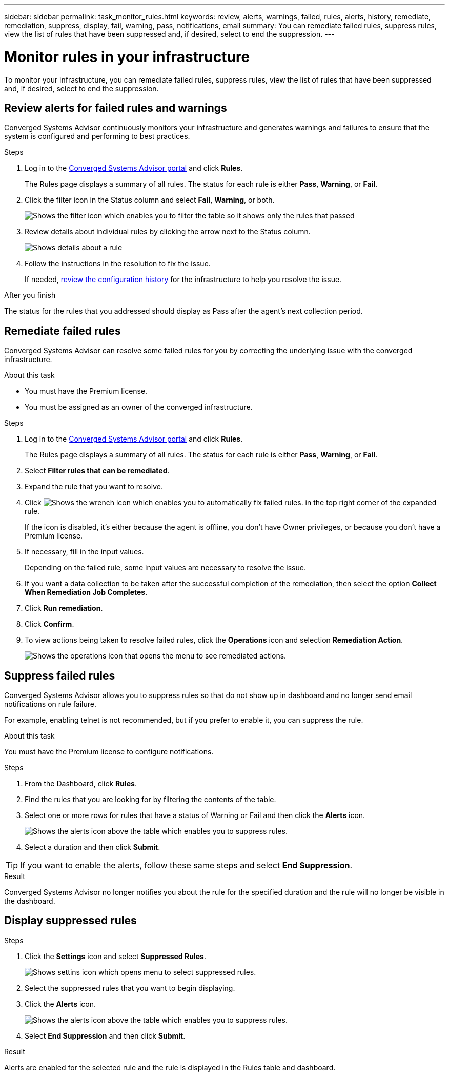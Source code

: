 ---
sidebar: sidebar
permalink: task_monitor_rules.html
keywords: review, alerts, warnings, failed, rules, alerts, history, remediate, remediation, suppress, display, fail, warning, pass, notifications, email
summary: You can remediate failed rules, suppress rules, view the list of rules that have been suppressed and, if desired, select to end the suppression.
---

= Monitor rules in your infrastructure
:hardbreaks:
:nofooter:
:icons: font
:linkattrs:
:imagesdir: ./media/

[.lead]
To monitor your infrastructure, you can remediate failed rules, suppress rules, view the list of rules that have been suppressed and, if desired, select to end the suppression.

== Review alerts for failed rules and warnings

Converged Systems Advisor continuously monitors your infrastructure and generates warnings and failures to ensure that the system is configured and performing to best practices.

.Steps

. Log in to the https://csa.netapp.com/[Converged Systems Advisor portal^] and click *Rules*.
+
The Rules page displays a summary of all rules. The status for each rule is either *Pass*, *Warning*, or *Fail*.

. Click the filter icon in the Status column and select *Fail*, *Warning*, or both.
+
image:screenshot_rules_filter.gif[Shows the filter icon which enables you to filter the table so it shows only the rules that passed, failed, or include warnings.]

. Review details about individual rules by clicking the arrow next to the Status column.
+
image:screenshot_rules_information.gif[Shows details about a rule, including the description, impact, and resolution.]

. Follow the instructions in the resolution to fix the issue.
+
If needed, <<Reviewing the history for an infrastructure,review the configuration history>> for the infrastructure to help you resolve the issue.

.After you finish

The status for the rules that you addressed should display as Pass after the agent's next collection period.

== Remediate failed rules

Converged Systems Advisor can resolve some failed rules for you by correcting the underlying issue with the converged infrastructure.

.About this task

* You must have the Premium license.
* You must be assigned as an owner of the converged infrastructure.

.Steps

. Log in to the https://csa.netapp.com/[Converged Systems Advisor portal^] and click *Rules*.
+
The Rules page displays a summary of all rules. The status for each rule is either *Pass*, *Warning*, or *Fail*.

. Select *Filter rules that can be remediated*.

. Expand the rule that you want to resolve.

. Click image:wrench_icon.jpg[Shows the wrench icon which enables you to automatically fix failed rules.] in the top right corner of the expanded rule.
+
If the icon is disabled, it's either because the agent is offline, you don't have Owner privileges, or because you don't have a Premium license.

. If necessary, fill in the input values.
+
Depending on the failed rule, some input values are necessary to resolve the issue.

. If you want a data collection to be taken after the successful completion of the remediation, then select the option *Collect When Remediation Job Completes*.

. Click *Run remediation*.

. Click *Confirm*.

. To view actions being taken to resolve failed rules, click the *Operations* icon and selection *Remediation Action*.
+
image:operations_icon.gif[Shows the operations icon that opens the menu to see remediated actions.]

== Suppress failed rules

Converged Systems Advisor allows you to suppress rules so that do not show up in dashboard and no longer send email notifications on rule failure.

For example, enabling telnet is not recommended, but if you prefer to enable it, you can suppress the rule.

.About this task

You must have the Premium license to configure notifications.

.Steps

. From the Dashboard, click *Rules*.

. Find the rules that you are looking for by filtering the contents of the table.

. Select one or more rows for rules that have a status of Warning or Fail and then click the *Alerts* icon.
+
image:screenshot_rules_suppress.gif[Shows the alerts icon above the table which enables you to suppress rules.]

. Select a duration and then click *Submit*.

TIP: If you want to enable the alerts, follow these same steps and select *End Suppression*.

.Result

Converged Systems Advisor no longer notifies you about the rule for the specified duration and the rule will no longer be visible in the dashboard.

== Display suppressed rules
.Steps

. Click the *Settings* icon and select *Suppressed Rules*.
+
image:screenshot_suppressed_rules.gif[Shows settins icon which opens menu to select suppressed rules.]

. Select the suppressed rules that you want to begin displaying.

. Click the *Alerts* icon.
+
image:screenshot_rules_suppress.gif[Shows the alerts icon above the table which enables you to suppress rules.]

. Select *End Suppression* and then click *Submit*.

.Result

Alerts are enabled for the selected rule and the rule is displayed in the Rules table and dashboard.
